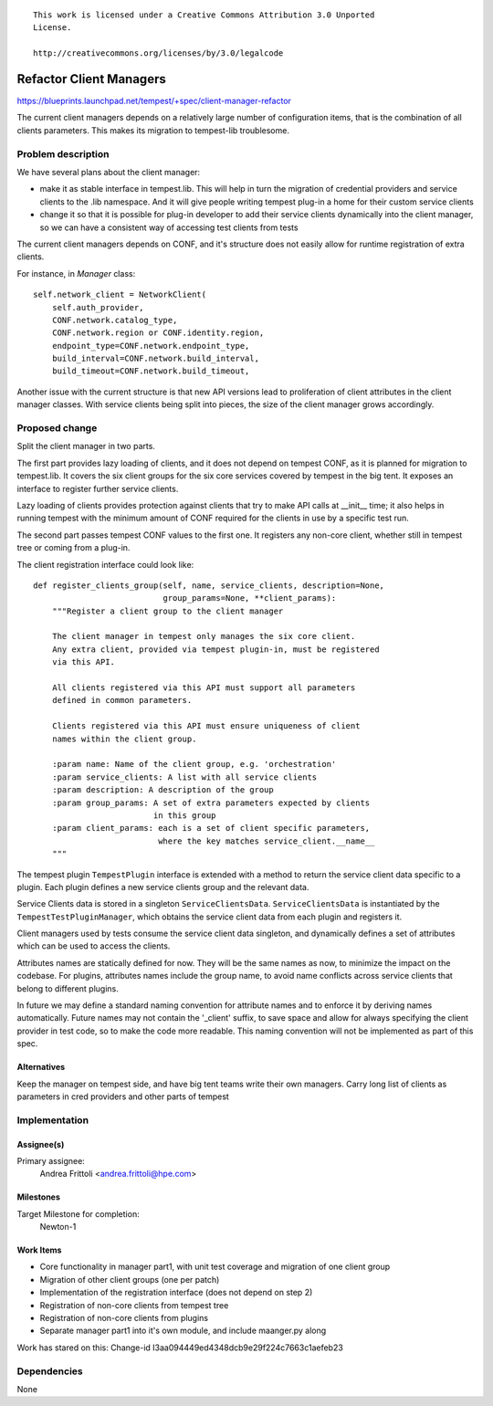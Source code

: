 ::

 This work is licensed under a Creative Commons Attribution 3.0 Unported
 License.

 http://creativecommons.org/licenses/by/3.0/legalcode

..

========================
Refactor Client Managers
========================

https://blueprints.launchpad.net/tempest/+spec/client-manager-refactor

The current client managers depends on a relatively large number of
configuration items, that is the combination of all clients parameters.
This makes its migration to tempest-lib troublesome.

Problem description
===================

We have several plans about the client manager:

- make it as stable interface in tempest.lib. This will help in turn the
  migration of credential providers and service clients to the .lib namespace.
  And it will give people writing tempest plug-in a home for their custom
  service clients
- change it so that it is possible for plug-in developer to add their service
  clients dynamically into the client manager, so we can have a consistent
  way of accessing test clients from tests

The current client managers depends on CONF, and it's structure does not
easily allow for runtime registration of extra clients.

For instance, in *Manager* class:

::

        self.network_client = NetworkClient(
            self.auth_provider,
            CONF.network.catalog_type,
            CONF.network.region or CONF.identity.region,
            endpoint_type=CONF.network.endpoint_type,
            build_interval=CONF.network.build_interval,
            build_timeout=CONF.network.build_timeout,

..

Another issue with the current structure is that new API versions lead to
proliferation of client attributes in the client manager classes. With
service clients being split into pieces, the size of the client manager
grows accordingly.

Proposed change
===============

Split the client manager in two parts.

The first part provides lazy loading of clients, and it does not depend on
tempest CONF, as it is planned for migration to tempest.lib.
It covers the six client groups for the six core services covered by tempest in
the big tent. It exposes an interface to register further service clients.

Lazy loading of clients provides protection against clients that try to
make API calls at __init__ time; it also helps in running tempest with the
minimum amount of CONF required for the clients in use by a specific test run.

The second part passes tempest CONF values to the first one. It registers
any non-core client, whether still in tempest tree or coming from a plug-in.

The client registration interface could look like:

::

    def register_clients_group(self, name, service_clients, description=None,
                               group_params=None, **client_params):
        """Register a client group to the client manager

        The client manager in tempest only manages the six core client.
        Any extra client, provided via tempest plugin-in, must be registered
        via this API.

        All clients registered via this API must support all parameters
        defined in common parameters.

        Clients registered via this API must ensure uniqueness of client
        names within the client group.

        :param name: Name of the client group, e.g. 'orchestration'
        :param service_clients: A list with all service clients
        :param description: A description of the group
        :param group_params: A set of extra parameters expected by clients
                             in this group
        :param client_params: each is a set of client specific parameters,
                              where the key matches service_client.__name__
        """

..

The tempest plugin ``TempestPlugin`` interface is extended with a method to
return the service client data specific to a plugin. Each plugin defines
a new service clients group and the relevant data.

Service Clients data is stored in a singleton ``ServiceClientsData``.
``ServiceClientsData`` is instantiated by the ``TempestTestPluginManager``,
which obtains the service client data from each plugin and registers it.

Client managers used by tests consume the service client data singleton,
and dynamically defines a set of attributes which can be used to access the
clients.

Attributes names are statically defined for now. They will be the same names as
now, to minimize the impact on the codebase. For plugins, attributes names
include the group name, to avoid name conflicts across service clients that
belong to different plugins.

In future we may define a standard naming convention for attribute
names and to enforce it by deriving names automatically. Future names may not
contain the '_client' suffix, to save space and allow for always specifying
the client provider in test code, so to make the code more readable.
This naming convention will not be implemented as part of this spec.

Alternatives
------------

Keep the manager on tempest side, and have big tent teams write their own
managers. Carry long list of clients as parameters in cred providers and
other parts of tempest

Implementation
==============

Assignee(s)
-----------

Primary assignee:
  Andrea Frittoli <andrea.frittoli@hpe.com>


Milestones
----------

Target Milestone for completion:
  Newton-1

Work Items
----------

- Core functionality in manager part1, with unit test coverage and migration
  of one client group
- Migration of other client groups (one per patch)
- Implementation of the registration interface (does not depend on step 2)
- Registration of non-core clients from tempest tree
- Registration of non-core clients from plugins
- Separate manager part1 into it's own module, and include maanger.py along

Work has stared on this: Change-id I3aa094449ed4348dcb9e29f224c7663c1aefeb23

Dependencies
============

None

